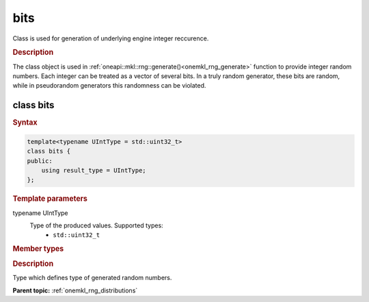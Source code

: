 .. _onemkl_rng_bits:

bits
====

Class is used for generation of underlying engine integer reccurence.

.. _onemkl_rng_bits_description:

.. rubric:: Description

The class object is used in :ref:`oneapi::mkl::rng::generate()<onemkl_rng_generate>` function to provide integer random numbers. Each integer can be treated as a vector of several bits. In a truly random generator, these bits are random, while in pseudorandom generators this randomness can be violated.

class bits
----------

.. rubric:: Syntax

.. code-block:: cpp

    template<typename UIntType = std::uint32_t>
    class bits {
    public:
        using result_type = UIntType;
    };

.. cpp:class:: template<typename UIntType = std::uint32_t> \
                oneapi::mkl::rng::bits

.. container:: section

    .. rubric:: Template parameters

    .. container:: section

        typename UIntType
            Type of the produced values. Supported types:
                * ``std::uint32_t``

.. container:: section

    .. rubric:: Member types

    .. container:: section

        .. cpp:type:: bits::result_type = UIntType

        .. container:: section

            .. rubric:: Description

            Type which defines type of generated random numbers.

**Parent topic:** :ref:`onemkl_rng_distributions`
